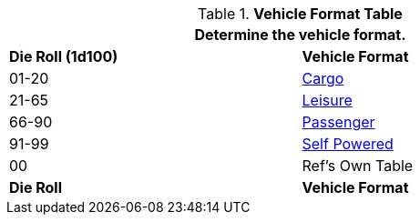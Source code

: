 .*Vehicle Format Table*
[width="75%",cols="^,<",frame="all", stripes="even"]
|===
2+<|Determine the vehicle format.

s|Die Roll (1d100)
s|Vehicle Format

|01-20
|<<_cargo,Cargo>>

|21-65
|<<_leisure,Leisure>>

|66-90
|<<_passenger,Passenger>>

|91-99
|<<_self_powered,Self Powered>>

|00
|Ref's Own Table

s|Die Roll
s|Vehicle Format

|===
